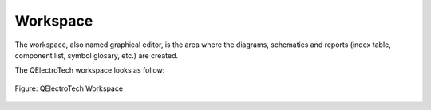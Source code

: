 .. _interface/workspace:

=========
Workspace
=========

The workspace, also named graphical editor, is the area where the diagrams, schematics and reports (index table, component list, symbol glosary, etc.) are created. 

The QElectroTech workspace looks as follow: 

.. figure:: ../images/qet_workspace.png
   :align: center
   :scale: 50 %

   Figure: QElectroTech Workspace